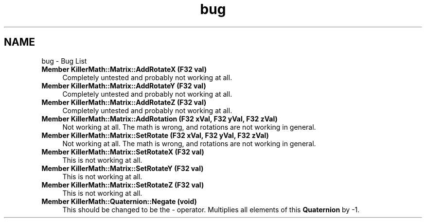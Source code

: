 .TH "bug" 3 "Mon Jan 14 2019" "Killer Engine" \" -*- nroff -*-
.ad l
.nh
.SH NAME
bug \- Bug List 

.IP "\fBMember \fBKillerMath::Matrix::AddRotateX\fP (F32 val)\fP" 1c
Completely untested and probably not working at all\&.  
.IP "\fBMember \fBKillerMath::Matrix::AddRotateY\fP (F32 val)\fP" 1c
Completely untested and probably not working at all\&.  
.IP "\fBMember \fBKillerMath::Matrix::AddRotateZ\fP (F32 val)\fP" 1c
Completely untested and probably not working at all\&.  
.IP "\fBMember \fBKillerMath::Matrix::AddRotation\fP (F32 xVal, F32 yVal, F32 zVal)\fP" 1c
Not working at all\&. The math is wrong, and rotations are not working in general\&.  
.IP "\fBMember \fBKillerMath::Matrix::SetRotate\fP (F32 xVal, F32 yVal, F32 zVal)\fP" 1c
Not working at all\&. The math is wrong, and rotations are not working in general\&.  
.IP "\fBMember \fBKillerMath::Matrix::SetRotateX\fP (F32 val)\fP" 1c
This is not working at all\&.  
.IP "\fBMember \fBKillerMath::Matrix::SetRotateY\fP (F32 val)\fP" 1c
This is not working at all\&.  
.IP "\fBMember \fBKillerMath::Matrix::SetRotateZ\fP (F32 val)\fP" 1c
This is not working at all\&.  
.IP "\fBMember \fBKillerMath::Quaternion::Negate\fP (void)\fP" 1c
This should be changed to be the - operator\&. Multiplies all elements of this \fBQuaternion\fP by -1\&. 
.PP

